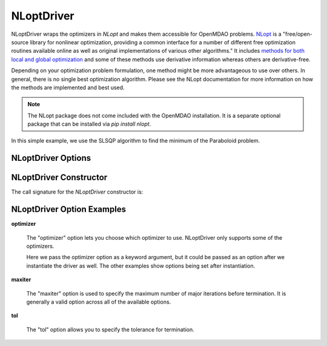 .. _nlopt_driver:

***********
NLoptDriver
***********

NLoptDriver wraps the optimizers in `NLopt` and makes them accessible for OpenMDAO problems.
NLopt_ is a "free/open-source library for nonlinear optimization, providing a common interface for a number of different free optimization routines available online as well as original implementations of various other algorithms."
It includes `methods for both local and global optimization <https://nlopt.readthedocs.io/en/latest/NLopt_Algorithms/>`_ and some of these methods use derivative information whereas others are derivative-free.

Depending on your optimization problem formulation, one method might be more advantageous to use over others.
In general, there is no single best optimization algorithm.
Please see the NLopt documentation for more information on how the methods are implemented and best used. 

.. note::
    The NLopt package does not come included with the OpenMDAO installation. It is a separate optional package that can be installed via `pip install nlopt`.


In this simple example, we use the SLSQP algorithm to find the minimum of the Paraboloid problem.

  .. embed-code::
      openmdao.drivers.tests.test_nlopt_driver.TestNLoptDriverFeatures.test_feature_basic
      :layout: interleave


NLoptDriver Options
---------------------------

.. embed-options::
    openmdao.drivers.nlopt_driver
    NLoptDriver
    options

NLoptDriver Constructor
-------------------------------

The call signature for the `NLoptDriver` constructor is:

.. automethod:: openmdao.drivers.nlopt_driver.__init__
    :noindex:


NLoptDriver Option Examples
-----------------------------------

**optimizer**

  The "optimizer" option lets you choose which optimizer to use.
  NLoptDriver only supports some of the optimizers.

  Here we pass the optimizer option as a keyword argument, but it could be passed as an option after we instantiate the driver as well.
  The other examples show options being set after instantiation.

  .. embed-code::
      openmdao.drivers.tests.test_nlopt_driver.TestNLoptDriverFeatures.test_feature_optimizer
      :layout: interleave

**maxiter**

  The "maxiter" option is used to specify the maximum number of major iterations before termination. It
  is generally a valid option across all of the available options.

  .. embed-code::
      openmdao.drivers.tests.test_nlopt_driver.TestNLoptDriverFeatures.test_feature_maxiter
      :layout: interleave

**tol**

  The "tol" option allows you to specify the tolerance for termination.

  .. embed-code::
      openmdao.drivers.tests.test_nlopt_driver.TestNLoptDriverFeatures.test_feature_tol
      :layout: interleave

      
.. tags:: Driver, Optimizer, Optimization

.. _mdolab: https://github.com/mdolab/pyoptsparse

.. _NLopt: https://nlopt.readthedocs.io/en/latest/